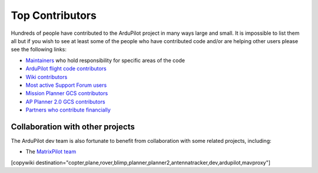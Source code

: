 .. _common-team:

================
Top Contributors
================

Hundreds of people have contributed to the ArduPilot project in many ways large and small.
It is impossible to list them all but if you wish to see at least some of the people who have contributed code and/or are helping other users please see the following links:

- `Maintainers <https://github.com/ArduPilot/ardupilot#maintainers>`__ who hold responsibility for specific areas of the code
- `ArduPilot flight code contributors <https://github.com/ArduPilot/ardupilot/graphs/contributors>`__
- `Wiki contributors <https://github.com/ArduPilot/ardupilot_wiki/graphs/contributors>`__
- `Most active Support Forum users <https://discuss.ardupilot.org/u?order=post_count&period=quarterly>`__
- `Mission Planner GCS contributors <https://github.com/ArduPilot/MissionPlanner/graphs/contributors>`__
- `AP Planner 2.0 GCS contributors <https://github.com/ArduPilot/apm_planner/graphs/contributors>`__
- `Partners who contribute financially <https://ardupilot.org/about/Partners>`__

Collaboration with other projects
---------------------------------

The ArduPilot dev team is also fortunate to benefit from collaboration
with some related projects, including:

-  The `MatrixPilot team <https://github.com/MatrixPilot/MatrixPilot/wiki>`__


[copywiki destination="copter,plane,rover,blimp,planner,planner2,antennatracker,dev,ardupilot,mavproxy"]
